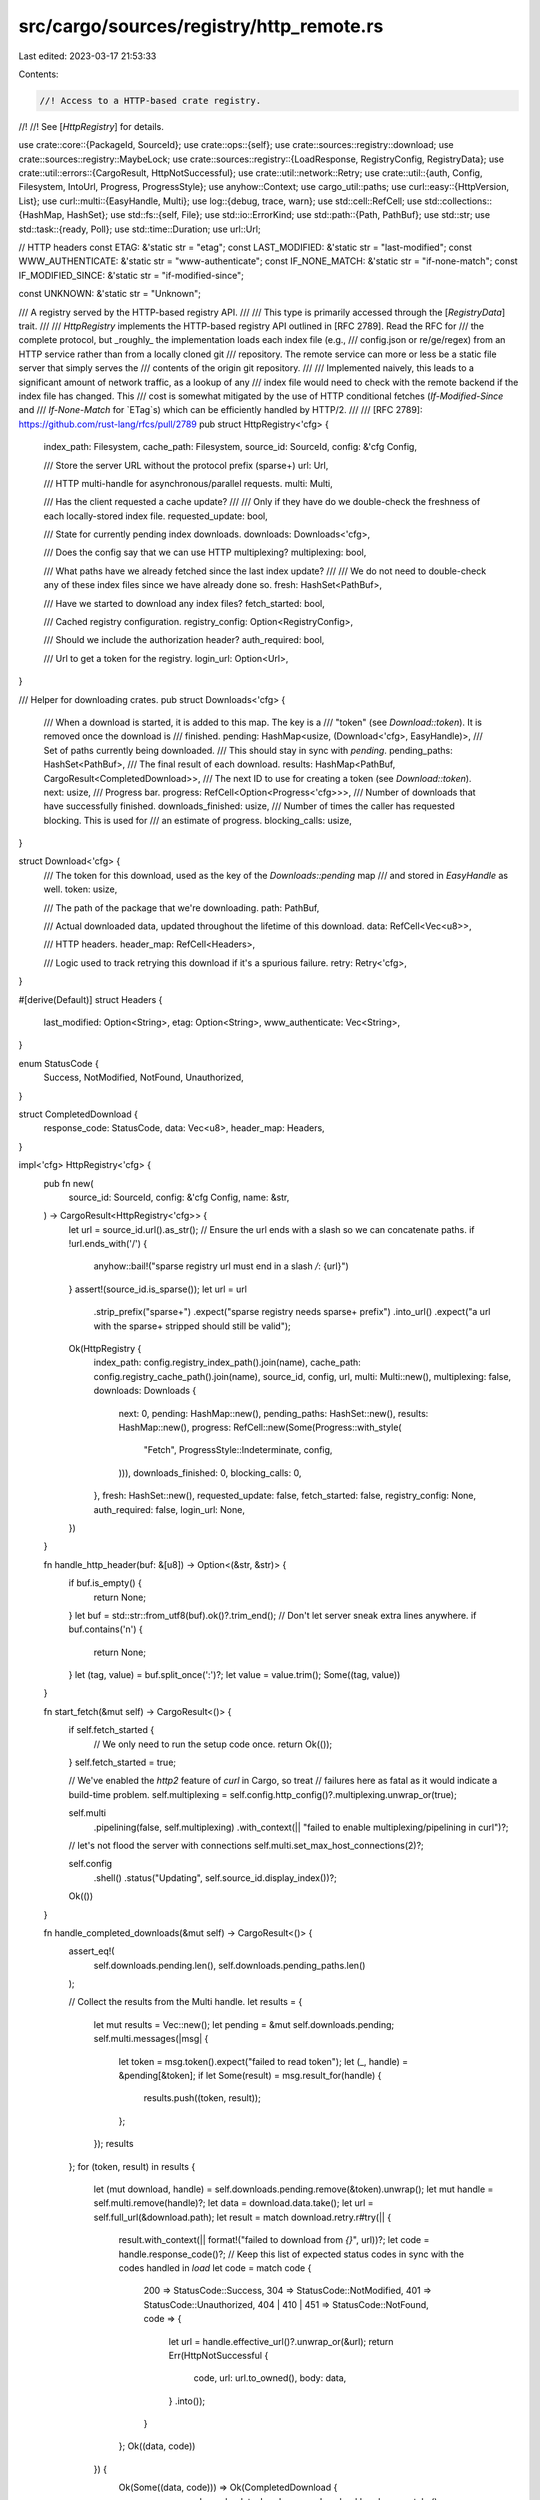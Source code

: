 src/cargo/sources/registry/http_remote.rs
=========================================

Last edited: 2023-03-17 21:53:33

Contents:

.. code-block:: rs

    //! Access to a HTTP-based crate registry.
//!
//! See [`HttpRegistry`] for details.

use crate::core::{PackageId, SourceId};
use crate::ops::{self};
use crate::sources::registry::download;
use crate::sources::registry::MaybeLock;
use crate::sources::registry::{LoadResponse, RegistryConfig, RegistryData};
use crate::util::errors::{CargoResult, HttpNotSuccessful};
use crate::util::network::Retry;
use crate::util::{auth, Config, Filesystem, IntoUrl, Progress, ProgressStyle};
use anyhow::Context;
use cargo_util::paths;
use curl::easy::{HttpVersion, List};
use curl::multi::{EasyHandle, Multi};
use log::{debug, trace, warn};
use std::cell::RefCell;
use std::collections::{HashMap, HashSet};
use std::fs::{self, File};
use std::io::ErrorKind;
use std::path::{Path, PathBuf};
use std::str;
use std::task::{ready, Poll};
use std::time::Duration;
use url::Url;

// HTTP headers
const ETAG: &'static str = "etag";
const LAST_MODIFIED: &'static str = "last-modified";
const WWW_AUTHENTICATE: &'static str = "www-authenticate";
const IF_NONE_MATCH: &'static str = "if-none-match";
const IF_MODIFIED_SINCE: &'static str = "if-modified-since";

const UNKNOWN: &'static str = "Unknown";

/// A registry served by the HTTP-based registry API.
///
/// This type is primarily accessed through the [`RegistryData`] trait.
///
/// `HttpRegistry` implements the HTTP-based registry API outlined in [RFC 2789]. Read the RFC for
/// the complete protocol, but _roughly_ the implementation loads each index file (e.g.,
/// config.json or re/ge/regex) from an HTTP service rather than from a locally cloned git
/// repository. The remote service can more or less be a static file server that simply serves the
/// contents of the origin git repository.
///
/// Implemented naively, this leads to a significant amount of network traffic, as a lookup of any
/// index file would need to check with the remote backend if the index file has changed. This
/// cost is somewhat mitigated by the use of HTTP conditional fetches (`If-Modified-Since` and
/// `If-None-Match` for `ETag`s) which can be efficiently handled by HTTP/2.
///
/// [RFC 2789]: https://github.com/rust-lang/rfcs/pull/2789
pub struct HttpRegistry<'cfg> {
    index_path: Filesystem,
    cache_path: Filesystem,
    source_id: SourceId,
    config: &'cfg Config,

    /// Store the server URL without the protocol prefix (sparse+)
    url: Url,

    /// HTTP multi-handle for asynchronous/parallel requests.
    multi: Multi,

    /// Has the client requested a cache update?
    ///
    /// Only if they have do we double-check the freshness of each locally-stored index file.
    requested_update: bool,

    /// State for currently pending index downloads.
    downloads: Downloads<'cfg>,

    /// Does the config say that we can use HTTP multiplexing?
    multiplexing: bool,

    /// What paths have we already fetched since the last index update?
    ///
    /// We do not need to double-check any of these index files since we have already done so.
    fresh: HashSet<PathBuf>,

    /// Have we started to download any index files?
    fetch_started: bool,

    /// Cached registry configuration.
    registry_config: Option<RegistryConfig>,

    /// Should we include the authorization header?
    auth_required: bool,

    /// Url to get a token for the registry.
    login_url: Option<Url>,
}

/// Helper for downloading crates.
pub struct Downloads<'cfg> {
    /// When a download is started, it is added to this map. The key is a
    /// "token" (see `Download::token`). It is removed once the download is
    /// finished.
    pending: HashMap<usize, (Download<'cfg>, EasyHandle)>,
    /// Set of paths currently being downloaded.
    /// This should stay in sync with `pending`.
    pending_paths: HashSet<PathBuf>,
    /// The final result of each download.
    results: HashMap<PathBuf, CargoResult<CompletedDownload>>,
    /// The next ID to use for creating a token (see `Download::token`).
    next: usize,
    /// Progress bar.
    progress: RefCell<Option<Progress<'cfg>>>,
    /// Number of downloads that have successfully finished.
    downloads_finished: usize,
    /// Number of times the caller has requested blocking. This is used for
    /// an estimate of progress.
    blocking_calls: usize,
}

struct Download<'cfg> {
    /// The token for this download, used as the key of the `Downloads::pending` map
    /// and stored in `EasyHandle` as well.
    token: usize,

    /// The path of the package that we're downloading.
    path: PathBuf,

    /// Actual downloaded data, updated throughout the lifetime of this download.
    data: RefCell<Vec<u8>>,

    /// HTTP headers.
    header_map: RefCell<Headers>,

    /// Logic used to track retrying this download if it's a spurious failure.
    retry: Retry<'cfg>,
}

#[derive(Default)]
struct Headers {
    last_modified: Option<String>,
    etag: Option<String>,
    www_authenticate: Vec<String>,
}

enum StatusCode {
    Success,
    NotModified,
    NotFound,
    Unauthorized,
}

struct CompletedDownload {
    response_code: StatusCode,
    data: Vec<u8>,
    header_map: Headers,
}

impl<'cfg> HttpRegistry<'cfg> {
    pub fn new(
        source_id: SourceId,
        config: &'cfg Config,
        name: &str,
    ) -> CargoResult<HttpRegistry<'cfg>> {
        let url = source_id.url().as_str();
        // Ensure the url ends with a slash so we can concatenate paths.
        if !url.ends_with('/') {
            anyhow::bail!("sparse registry url must end in a slash `/`: {url}")
        }
        assert!(source_id.is_sparse());
        let url = url
            .strip_prefix("sparse+")
            .expect("sparse registry needs sparse+ prefix")
            .into_url()
            .expect("a url with the sparse+ stripped should still be valid");

        Ok(HttpRegistry {
            index_path: config.registry_index_path().join(name),
            cache_path: config.registry_cache_path().join(name),
            source_id,
            config,
            url,
            multi: Multi::new(),
            multiplexing: false,
            downloads: Downloads {
                next: 0,
                pending: HashMap::new(),
                pending_paths: HashSet::new(),
                results: HashMap::new(),
                progress: RefCell::new(Some(Progress::with_style(
                    "Fetch",
                    ProgressStyle::Indeterminate,
                    config,
                ))),
                downloads_finished: 0,
                blocking_calls: 0,
            },
            fresh: HashSet::new(),
            requested_update: false,
            fetch_started: false,
            registry_config: None,
            auth_required: false,
            login_url: None,
        })
    }

    fn handle_http_header(buf: &[u8]) -> Option<(&str, &str)> {
        if buf.is_empty() {
            return None;
        }
        let buf = std::str::from_utf8(buf).ok()?.trim_end();
        // Don't let server sneak extra lines anywhere.
        if buf.contains('\n') {
            return None;
        }
        let (tag, value) = buf.split_once(':')?;
        let value = value.trim();
        Some((tag, value))
    }

    fn start_fetch(&mut self) -> CargoResult<()> {
        if self.fetch_started {
            // We only need to run the setup code once.
            return Ok(());
        }
        self.fetch_started = true;

        // We've enabled the `http2` feature of `curl` in Cargo, so treat
        // failures here as fatal as it would indicate a build-time problem.
        self.multiplexing = self.config.http_config()?.multiplexing.unwrap_or(true);

        self.multi
            .pipelining(false, self.multiplexing)
            .with_context(|| "failed to enable multiplexing/pipelining in curl")?;

        // let's not flood the server with connections
        self.multi.set_max_host_connections(2)?;

        self.config
            .shell()
            .status("Updating", self.source_id.display_index())?;

        Ok(())
    }

    fn handle_completed_downloads(&mut self) -> CargoResult<()> {
        assert_eq!(
            self.downloads.pending.len(),
            self.downloads.pending_paths.len()
        );

        // Collect the results from the Multi handle.
        let results = {
            let mut results = Vec::new();
            let pending = &mut self.downloads.pending;
            self.multi.messages(|msg| {
                let token = msg.token().expect("failed to read token");
                let (_, handle) = &pending[&token];
                if let Some(result) = msg.result_for(handle) {
                    results.push((token, result));
                };
            });
            results
        };
        for (token, result) in results {
            let (mut download, handle) = self.downloads.pending.remove(&token).unwrap();
            let mut handle = self.multi.remove(handle)?;
            let data = download.data.take();
            let url = self.full_url(&download.path);
            let result = match download.retry.r#try(|| {
                result.with_context(|| format!("failed to download from `{}`", url))?;
                let code = handle.response_code()?;
                // Keep this list of expected status codes in sync with the codes handled in `load`
                let code = match code {
                    200 => StatusCode::Success,
                    304 => StatusCode::NotModified,
                    401 => StatusCode::Unauthorized,
                    404 | 410 | 451 => StatusCode::NotFound,
                    code => {
                        let url = handle.effective_url()?.unwrap_or(&url);
                        return Err(HttpNotSuccessful {
                            code,
                            url: url.to_owned(),
                            body: data,
                        }
                        .into());
                    }
                };
                Ok((data, code))
            }) {
                Ok(Some((data, code))) => Ok(CompletedDownload {
                    response_code: code,
                    data,
                    header_map: download.header_map.take(),
                }),
                Ok(None) => {
                    // retry the operation
                    let handle = self.multi.add(handle)?;
                    self.downloads.pending.insert(token, (download, handle));
                    continue;
                }
                Err(e) => Err(e),
            };

            assert!(self.downloads.pending_paths.remove(&download.path));
            self.downloads.results.insert(download.path, result);
            self.downloads.downloads_finished += 1;
        }

        self.downloads.tick()?;

        Ok(())
    }

    fn full_url(&self, path: &Path) -> String {
        // self.url always ends with a slash.
        format!("{}{}", self.url, path.display())
    }

    fn is_fresh(&self, path: &Path) -> bool {
        if !self.requested_update {
            trace!(
                "using local {} as user did not request update",
                path.display()
            );
            true
        } else if self.config.cli_unstable().no_index_update {
            trace!("using local {} in no_index_update mode", path.display());
            true
        } else if self.config.offline() {
            trace!("using local {} in offline mode", path.display());
            true
        } else if self.fresh.contains(path) {
            trace!("using local {} as it was already fetched", path.display());
            true
        } else {
            debug!("checking freshness of {}", path.display());
            false
        }
    }

    /// Get the cached registry configuration, if it exists.
    fn config_cached(&mut self) -> CargoResult<Option<&RegistryConfig>> {
        if self.registry_config.is_some() {
            return Ok(self.registry_config.as_ref());
        }
        let config_json_path = self
            .assert_index_locked(&self.index_path)
            .join("config.json");
        match fs::read(&config_json_path) {
            Ok(raw_data) => match serde_json::from_slice(&raw_data) {
                Ok(json) => {
                    self.registry_config = Some(json);
                }
                Err(e) => log::debug!("failed to decode cached config.json: {}", e),
            },
            Err(e) => {
                if e.kind() != ErrorKind::NotFound {
                    log::debug!("failed to read config.json cache: {}", e)
                }
            }
        }
        Ok(self.registry_config.as_ref())
    }

    /// Get the registry configuration.
    fn config(&mut self) -> Poll<CargoResult<&RegistryConfig>> {
        debug!("loading config");
        let index_path = self.assert_index_locked(&self.index_path);
        let config_json_path = index_path.join("config.json");
        if self.is_fresh(Path::new("config.json")) && self.config_cached()?.is_some() {
            return Poll::Ready(Ok(self.registry_config.as_ref().unwrap()));
        }

        match ready!(self.load(Path::new(""), Path::new("config.json"), None)?) {
            LoadResponse::Data {
                raw_data,
                index_version: _,
            } => {
                trace!("config loaded");
                self.registry_config = Some(serde_json::from_slice(&raw_data)?);
                if paths::create_dir_all(&config_json_path.parent().unwrap()).is_ok() {
                    if let Err(e) = fs::write(&config_json_path, &raw_data) {
                        log::debug!("failed to write config.json cache: {}", e);
                    }
                }
                Poll::Ready(Ok(self.registry_config.as_ref().unwrap()))
            }
            LoadResponse::NotFound => {
                Poll::Ready(Err(anyhow::anyhow!("config.json not found in registry")))
            }
            LoadResponse::CacheValid => Poll::Ready(Err(crate::util::internal(
                "config.json is never stored in the index cache",
            ))),
        }
    }
}

impl<'cfg> RegistryData for HttpRegistry<'cfg> {
    fn prepare(&self) -> CargoResult<()> {
        Ok(())
    }

    fn index_path(&self) -> &Filesystem {
        &self.index_path
    }

    fn assert_index_locked<'a>(&self, path: &'a Filesystem) -> &'a Path {
        self.config.assert_package_cache_locked(path)
    }

    fn is_updated(&self) -> bool {
        self.requested_update
    }

    fn load(
        &mut self,
        _root: &Path,
        path: &Path,
        index_version: Option<&str>,
    ) -> Poll<CargoResult<LoadResponse>> {
        trace!("load: {}", path.display());
        if let Some(_token) = self.downloads.pending_paths.get(path) {
            debug!("dependency is still pending: {}", path.display());
            return Poll::Pending;
        }

        if let Some(index_version) = index_version {
            trace!(
                "local cache of {} is available at version `{}`",
                path.display(),
                index_version
            );
            if self.is_fresh(path) {
                return Poll::Ready(Ok(LoadResponse::CacheValid));
            }
        } else if self.fresh.contains(path) {
            // We have no cached copy of this file, and we already downloaded it.
            debug!(
                "cache did not contain previously downloaded file {}",
                path.display()
            );
            return Poll::Ready(Ok(LoadResponse::NotFound));
        }

        if let Some(result) = self.downloads.results.remove(path) {
            let result =
                result.with_context(|| format!("download of {} failed", path.display()))?;

            assert!(
                self.fresh.insert(path.to_path_buf()),
                "downloaded the index file `{}` twice",
                path.display()
            );

            // The status handled here need to be kept in sync with the codes handled
            // in `handle_completed_downloads`
            match result.response_code {
                StatusCode::Success => {
                    let response_index_version = if let Some(etag) = result.header_map.etag {
                        format!("{}: {}", ETAG, etag)
                    } else if let Some(lm) = result.header_map.last_modified {
                        format!("{}: {}", LAST_MODIFIED, lm)
                    } else {
                        UNKNOWN.to_string()
                    };
                    trace!("index file version: {}", response_index_version);
                    return Poll::Ready(Ok(LoadResponse::Data {
                        raw_data: result.data,
                        index_version: Some(response_index_version),
                    }));
                }
                StatusCode::NotModified => {
                    // Not Modified: the data in the cache is still the latest.
                    if index_version.is_none() {
                        return Poll::Ready(Err(anyhow::anyhow!(
                            "server said not modified (HTTP 304) when no local cache exists"
                        )));
                    }
                    return Poll::Ready(Ok(LoadResponse::CacheValid));
                }
                StatusCode::NotFound => {
                    // The crate was not found or deleted from the registry.
                    return Poll::Ready(Ok(LoadResponse::NotFound));
                }
                StatusCode::Unauthorized
                    if !self.auth_required
                        && path == Path::new("config.json")
                        && self.config.cli_unstable().registry_auth =>
                {
                    debug!("re-attempting request for config.json with authorization included.");
                    self.fresh.remove(path);
                    self.auth_required = true;

                    // Look for a `www-authenticate` header with the `Cargo` scheme.
                    for header in &result.header_map.www_authenticate {
                        for challenge in http_auth::ChallengeParser::new(header) {
                            match challenge {
                                Ok(challenge) if challenge.scheme.eq_ignore_ascii_case("Cargo") => {
                                    // Look for the `login_url` parameter.
                                    for (param, value) in challenge.params {
                                        if param.eq_ignore_ascii_case("login_url") {
                                            self.login_url = Some(value.to_unescaped().into_url()?);
                                        }
                                    }
                                }
                                Ok(challenge) => {
                                    debug!("ignoring non-Cargo challenge: {}", challenge.scheme)
                                }
                                Err(e) => debug!("failed to parse challenge: {}", e),
                            }
                        }
                    }
                }
                StatusCode::Unauthorized => {
                    let err = Err(HttpNotSuccessful {
                        code: 401,
                        body: result.data,
                        url: self.full_url(path),
                    }
                    .into());
                    if self.auth_required {
                        return Poll::Ready(err.context(auth::AuthorizationError {
                            sid: self.source_id.clone(),
                            login_url: self.login_url.clone(),
                            reason: auth::AuthorizationErrorReason::TokenRejected,
                        }));
                    } else {
                        return Poll::Ready(err);
                    }
                }
            }
        }

        if path != Path::new("config.json") {
            self.auth_required = ready!(self.config()?).auth_required;
        } else if !self.auth_required {
            // Check if there's a cached config that says auth is required.
            // This allows avoiding the initial unauthenticated request to probe.
            if let Some(config) = self.config_cached()? {
                self.auth_required = config.auth_required;
            }
        }

        if !self.config.cli_unstable().registry_auth {
            self.auth_required = false;
        }

        // Looks like we're going to have to do a network request.
        self.start_fetch()?;

        let mut handle = ops::http_handle(self.config)?;
        let full_url = self.full_url(path);
        debug!("fetch {}", full_url);
        handle.get(true)?;
        handle.url(&full_url)?;
        handle.follow_location(true)?;

        // Enable HTTP/2 if possible.
        if self.multiplexing {
            crate::try_old_curl!(handle.http_version(HttpVersion::V2), "HTTP2");
        } else {
            handle.http_version(HttpVersion::V11)?;
        }

        // This is an option to `libcurl` which indicates that if there's a
        // bunch of parallel requests to the same host they all wait until the
        // pipelining status of the host is known. This means that we won't
        // initiate dozens of connections to crates.io, but rather only one.
        // Once the main one is opened we realized that pipelining is possible
        // and multiplexing is possible with static.crates.io. All in all this
        // reduces the number of connections done to a more manageable state.
        crate::try_old_curl!(handle.pipewait(true), "pipewait");

        let mut headers = List::new();
        // Include a header to identify the protocol. This allows the server to
        // know that Cargo is attempting to use the sparse protocol.
        headers.append("cargo-protocol: version=1")?;
        headers.append("accept: text/plain")?;

        // If we have a cached copy of the file, include IF_NONE_MATCH or IF_MODIFIED_SINCE header.
        if let Some(index_version) = index_version {
            if let Some((key, value)) = index_version.split_once(':') {
                match key {
                    ETAG => headers.append(&format!("{}: {}", IF_NONE_MATCH, value.trim()))?,
                    LAST_MODIFIED => {
                        headers.append(&format!("{}: {}", IF_MODIFIED_SINCE, value.trim()))?
                    }
                    _ => debug!("unexpected index version: {}", index_version),
                }
            }
        }
        if self.auth_required {
            let authorization =
                auth::auth_token(self.config, &self.source_id, self.login_url.as_ref(), None)?;
            headers.append(&format!("Authorization: {}", authorization))?;
            trace!("including authorization for {}", full_url);
        }
        handle.http_headers(headers)?;

        // We're going to have a bunch of downloads all happening "at the same time".
        // So, we need some way to track what headers/data/responses are for which request.
        // We do that through this token. Each request (and associated response) gets one.
        let token = self.downloads.next;
        self.downloads.next += 1;
        debug!("downloading {} as {}", path.display(), token);
        assert!(
            self.downloads.pending_paths.insert(path.to_path_buf()),
            "path queued for download more than once"
        );

        // Each write should go to self.downloads.pending[&token].data.
        // Since the write function must be 'static, we access downloads through a thread-local.
        // That thread-local is set up in `block_until_ready` when it calls self.multi.perform,
        // which is what ultimately calls this method.
        handle.write_function(move |buf| {
            trace!("{} - {} bytes of data", token, buf.len());
            tls::with(|downloads| {
                if let Some(downloads) = downloads {
                    downloads.pending[&token]
                        .0
                        .data
                        .borrow_mut()
                        .extend_from_slice(buf);
                }
            });
            Ok(buf.len())
        })?;

        // And ditto for the header function.
        handle.header_function(move |buf| {
            if let Some((tag, value)) = Self::handle_http_header(buf) {
                tls::with(|downloads| {
                    if let Some(downloads) = downloads {
                        let mut header_map = downloads.pending[&token].0.header_map.borrow_mut();
                        match tag.to_ascii_lowercase().as_str() {
                            LAST_MODIFIED => header_map.last_modified = Some(value.to_string()),
                            ETAG => header_map.etag = Some(value.to_string()),
                            WWW_AUTHENTICATE => header_map.www_authenticate.push(value.to_string()),
                            _ => {}
                        }
                    }
                });
            }

            true
        })?;

        let dl = Download {
            token,
            path: path.to_path_buf(),
            data: RefCell::new(Vec::new()),
            header_map: Default::default(),
            retry: Retry::new(self.config)?,
        };

        // Finally add the request we've lined up to the pool of requests that cURL manages.
        let mut handle = self.multi.add(handle)?;
        handle.set_token(token)?;
        self.downloads.pending.insert(dl.token, (dl, handle));

        Poll::Pending
    }

    fn config(&mut self) -> Poll<CargoResult<Option<RegistryConfig>>> {
        let mut cfg = ready!(self.config()?).clone();
        if !self.config.cli_unstable().registry_auth {
            cfg.auth_required = false;
        }
        Poll::Ready(Ok(Some(cfg)))
    }

    fn invalidate_cache(&mut self) {
        // Actually updating the index is more or less a no-op for this implementation.
        // All it does is ensure that a subsequent load will double-check files with the
        // server rather than rely on a locally cached copy of the index files.
        debug!("invalidated index cache");
        self.fresh.clear();
        self.requested_update = true;
    }

    fn download(&mut self, pkg: PackageId, checksum: &str) -> CargoResult<MaybeLock> {
        let registry_config = loop {
            match self.config()? {
                Poll::Pending => self.block_until_ready()?,
                Poll::Ready(cfg) => break cfg.to_owned(),
            }
        };
        download::download(
            &self.cache_path,
            &self.config,
            pkg,
            checksum,
            registry_config,
        )
    }

    fn finish_download(
        &mut self,
        pkg: PackageId,
        checksum: &str,
        data: &[u8],
    ) -> CargoResult<File> {
        download::finish_download(&self.cache_path, &self.config, pkg, checksum, data)
    }

    fn is_crate_downloaded(&self, pkg: PackageId) -> bool {
        download::is_crate_downloaded(&self.cache_path, &self.config, pkg)
    }

    fn block_until_ready(&mut self) -> CargoResult<()> {
        trace!(
            "block_until_ready: {} transfers pending",
            self.downloads.pending.len()
        );
        self.downloads.blocking_calls += 1;

        loop {
            self.handle_completed_downloads()?;

            let remaining_in_multi = tls::set(&self.downloads, || {
                self.multi
                    .perform()
                    .with_context(|| "failed to perform http requests")
            })?;
            trace!("{} transfers remaining", remaining_in_multi);

            if remaining_in_multi == 0 {
                return Ok(());
            }

            // We have no more replies to provide the caller with,
            // so we need to wait until cURL has something new for us.
            let timeout = self
                .multi
                .get_timeout()?
                .unwrap_or_else(|| Duration::new(1, 0));
            self.multi
                .wait(&mut [], timeout)
                .with_context(|| "failed to wait on curl `Multi`")?;
        }
    }
}

impl<'cfg> Downloads<'cfg> {
    fn tick(&self) -> CargoResult<()> {
        let mut progress = self.progress.borrow_mut();
        let progress = progress.as_mut().unwrap();

        // Since the sparse protocol discovers dependencies as it goes,
        // it's not possible to get an accurate progress indication.
        //
        // As an approximation, we assume that the depth of the dependency graph
        // is fixed, and base the progress on how many times the caller has asked
        // for blocking. If there are actually additional dependencies, the progress
        // bar will get stuck. If there are fewer dependencies, it will disappear
        // early. It will never go backwards.
        //
        // The status text also contains the number of completed & pending requests, which
        // gives an better indication of forward progress.
        let approximate_tree_depth = 10;

        progress.tick(
            self.blocking_calls.min(approximate_tree_depth),
            approximate_tree_depth + 1,
            &format!(
                " {} complete; {} pending",
                self.downloads_finished,
                self.pending.len()
            ),
        )
    }
}

mod tls {
    use super::Downloads;
    use std::cell::Cell;

    thread_local!(static PTR: Cell<usize> = Cell::new(0));

    pub(crate) fn with<R>(f: impl FnOnce(Option<&Downloads<'_>>) -> R) -> R {
        let ptr = PTR.with(|p| p.get());
        if ptr == 0 {
            f(None)
        } else {
            // Safety: * `ptr` is only set by `set` below which ensures the type is correct.
            let ptr = unsafe { &*(ptr as *const Downloads<'_>) };
            f(Some(ptr))
        }
    }

    pub(crate) fn set<R>(dl: &Downloads<'_>, f: impl FnOnce() -> R) -> R {
        struct Reset<'a, T: Copy>(&'a Cell<T>, T);

        impl<'a, T: Copy> Drop for Reset<'a, T> {
            fn drop(&mut self) {
                self.0.set(self.1);
            }
        }

        PTR.with(|p| {
            let _reset = Reset(p, p.get());
            p.set(dl as *const Downloads<'_> as usize);
            f()
        })
    }
}



